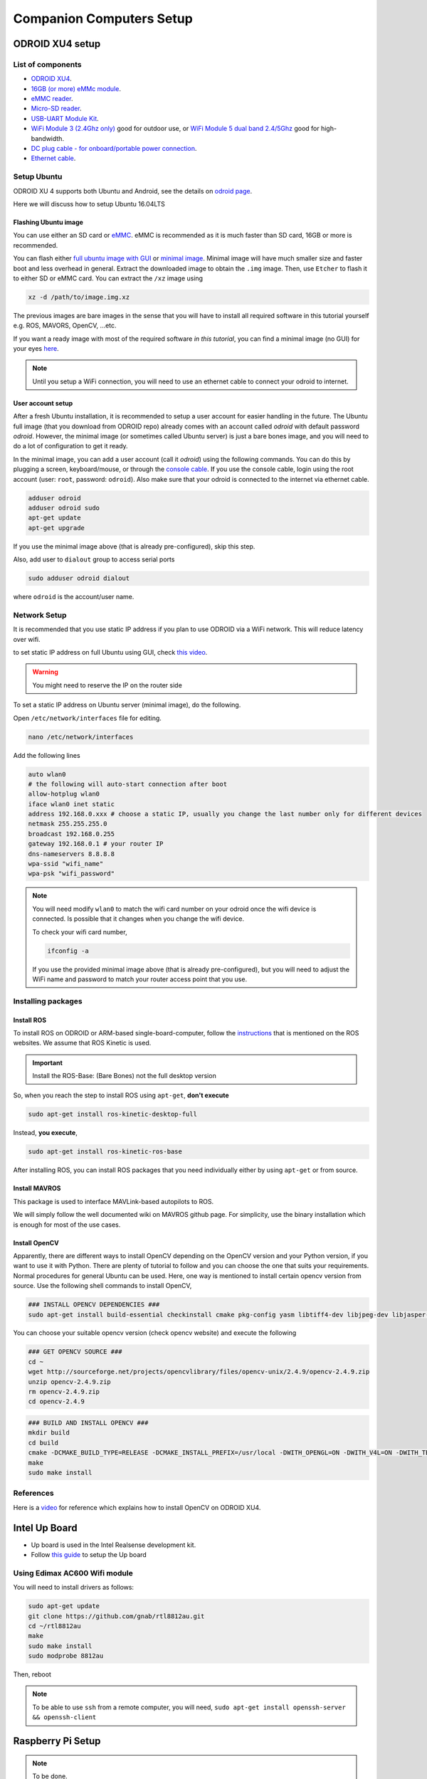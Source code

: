 Companion Computers Setup
=========


ODROID XU4 setup
------

.. image:: ../_static/odroidxu4.jpg
   :scale: 50 %
   :align: center

List of components
^^^^^^^

* `ODROID XU4 <http://www.hardkernel.com/main/products/prdt_info.php?g_code=G143452239825>`_.
* `16GB \(or more\) eMMc module <http://www.hardkernel.com/main/products/prdt_info.php?g_code=G145628174287>`_.
* `eMMC reader <http://www.hardkernel.com/main/products/prdt_info.php?g_code=G135415955758>`_.
* `Micro\-SD reader <https://www.amazon.com/Computer-Memory-Card-Readers/b?ie=UTF8&node=516872>`_.
* `USB\-UART Module Kit <http://www.hardkernel.com/main/products/prdt_info.php?g_code=G134111883934>`_.

* `WiFi Module 3 \(2\.4Ghz only\) <http://www.hardkernel.com/main/products/prdt_info.php?g_code=G137447734369>`_ good for outdoor use,  or `WiFi Module 5 dual band 2\.4\/5Ghz <http://www.hardkernel.com/main/products/prdt_info.php?g_code=G147513281389>`_ good for high-bandwidth. 

* `DC plug cable \- for onboard\/portable power connection <http://www.hardkernel.com/main/products/prdt_info.php?g_code=G141440511056>`_.
* `Ethernet cable <http://www.hardkernel.com/main/products/prdt_info.php?g_code=G141637576518>`_.

Setup Ubuntu
^^^^^^

ODROID XU 4 supports both Ubuntu and Android, see the details on `odroid page <http://www.hardkernel.com/main/products/prdt_info.php>`_.

Here we will discuss how to setup Ubuntu 16.04LTS

Flashing Ubuntu image
"""""""

You can use either an SD card or `eMMC <http://www.hardkernel.com/main/products/prdt_info.php?g_code=G145628174287>`_. eMMC is recommended as it is much faster than SD card, 16GB or more is recommended.


You can flash either `full ubuntu image with GUI <https://odroid.in/ubuntu_16.04lts>`_ or `minimal image <https://odroid.in/ubuntu_16.04lts>`_. Minimal image will have much smaller size and faster boot and less overhead in general. Extract the downloaded image to obtain the ``.img`` image. Then, use ``Etcher`` to flash it to either SD or eMMC card. You can extract the ``/xz`` image using

.. code-block:: bash

	xz -d /path/to/image.img.xz


The previous images are bare images in the sense that you will have to install all required software in this tutorial yourself e.g. ROS, MAVORS, OpenCV, ...etc.

If you want a ready image with most of the required software *in this tutorial*, you can find a minimal image (no GUI) for your eyes `here <https://www.dropbox.com/s/bllrihqe9k8rtn9/ubuntu16_minimal_ros_kinetic_mavros.img?dl=0>`_.

.. note::

	Until you setup a WiFi connection, you will need to use an ethernet cable to connect your odroid to internet.


User account setup
"""""""""""

After a fresh Ubuntu installation, it is recommended to setup a user account for easier handling in the future. The Ubuntu full image (that you download from ODROID repo) already comes with an account called *odroid*  with default password *odroid*. However, the minimal image (or sometimes called Ubuntu server) is just a bare bones image, and you will need to do a lot of configuration to get it ready.

In the minimal image, you can add a user account (call it *odroid*) using the following commands. You can do this by plugging a screen, keyboard/mouse, or through the `console cable <http://www.hardkernel.com/main/products/prdt_info.php?g_code=G134111883934>`_. If you use the console cable, login using the root account (user: ``root``, password: ``odroid``). Also make sure that your odroid is connected to the internet via ethernet cable.

.. code-block:: bash

	adduser odroid
	adduser odroid sudo
	apt-get update
	apt-get upgrade



If you use the minimal image above (that is already pre-configured), skip this step.


Also, add user to ``dialout`` group to access serial ports

.. code-block:: bash

	sudo adduser odroid dialout

where ``odroid`` is the account/user name.

Network Setup
^^^^^^^^^

It is recommended that you use static IP address if you plan to use ODROID via a WiFi network. This will reduce latency over wifi.

to set static IP address on full Ubuntu using GUI, check `this video <https://www.youtube.com/watch?v=o9fJWDoX4nE>`_.


.. warning::
	
	You might need to reserve the IP on the router side


To set a static IP address on Ubuntu server (minimal image), do the following.

Open ``/etc/network/interfaces`` file for editing.


.. code-block:: bash
	
	nano /etc/network/interfaces


Add the following lines

.. code-block:: bash

	auto wlan0
	# the following will auto-start connection after boot
	allow-hotplug wlan0
	iface wlan0 inet static
	address 192.168.0.xxx # choose a static IP, usually you change the last number only for different devices
	netmask 255.255.255.0
	broadcast 192.168.0.255
	gateway 192.168.0.1 # your router IP
	dns-nameservers 8.8.8.8
	wpa-ssid "wifi_name"
	wpa-psk "wifi_password"



.. note::

	You will need modify ``wlan0`` to match the wifi card number on your odroid once the wifi device is connected. Is possible that it changes when you change the wifi device.


	To check your wifi card number,

	.. code-block:: bash
		
		ifconfig -a

	If you use the provided minimal image above (that is already pre-configured), but you will need to adjust the WiFi name and password to match your router access point that you use.




Installing packages
^^^^^^^^^^^^^^^

Install ROS
""""""""""""""

To install ROS on ODROID or ARM-based single-board-computer, follow the `instructions <http://wiki.ros.org/Installation/UbuntuARM>`_ that is mentioned on the ROS websites. We assume that ROS Kinetic is used.

.. important::
	
	Install the ROS-Base: (Bare Bones) not the full desktop version

So, when you reach the step to install ROS using ``apt-get``, **don't execute**

.. code-block:: bash

	sudo apt-get install ros-kinetic-desktop-full

Instead, **you execute**,

.. code-block:: bash

	sudo apt-get install ros-kinetic-ros-base


After installing ROS, you can install ROS packages that you need individually either by using ``apt-get`` or from source.

Install MAVROS
""""""""""""""

This package is used to interface MAVLink-based autopilots to ROS.

We will simply follow the well documented wiki on MAVROS github page. For simplicity, use the binary installation which is enough for most of the use cases.

Install OpenCV
"""""""""""""

Apparently, there are different ways to install OpenCV depending on the OpenCV version and your Python version, if you want to use it with Python. There are plenty of tutorial to follow and you can choose the one that suits your requirements. Normal procedures for general Ubuntu can be used. Here, one way is mentioned to install certain opencv version from source.
Use the following shell commands to install OpenCV,

.. code-block:: bash

	### INSTALL OPENCV DEPENDENCIES ###
	sudo apt-get install build-essential checkinstall cmake pkg-config yasm libtiff4-dev libjpeg-dev libjasper-dev libavcodec-dev libavformat-dev libswscale-dev libdc1394-22-dev libxine-dev libgstreamer0.10-dev libgstreamer-plugins-base0.10-dev libv4l-dev python-dev python-numpy libqt4-dev libgtk2.0-dev libavcodec-dev libavformat-dev libswscale-dev libtbb2 libtbb-dev


You can choose your suitable opencv version (check opencv website) and execute the following

.. code-block:: bash

	### GET OPENCV SOURCE ###
	cd ~
	wget http://sourceforge.net/projects/opencvlibrary/files/opencv-unix/2.4.9/opencv-2.4.9.zip
	unzip opencv-2.4.9.zip
	rm opencv-2.4.9.zip
	cd opencv-2.4.9


.. code-block:: bash

	### BUILD AND INSTALL OPENCV ###
	mkdir build
	cd build
	cmake -DCMAKE_BUILD_TYPE=RELEASE -DCMAKE_INSTALL_PREFIX=/usr/local -DWITH_OPENGL=ON -DWITH_V4L=ON -DWITH_TBB=ON -DBUILD_TBB=ON -DENABLE_VFPV3=ON -DENABLE_NEON=ON ..
	make
	sudo make install


References
^^^^^^

Here is a `video <https://www.youtube.com/watch?v=sLLF-Ml2sIo>`_ for reference which explains how to install OpenCV on ODROID XU4.


Intel Up Board
--------------

* Up board is used in the Intel Realsense development kit.
* Follow `this guide <https://01.org/developerjourney/recipe/intel-realsense-robotic-development-kit>`_ to setup the Up board

Using Edimax AC600 Wifi module
^^^^^^^^^^^^^^^^^^^^^^^^^^^^^^
You will need to install drivers as follows:

.. code-block:: bash

	sudo apt-get update
	git clone https://github.com/gnab/rtl8812au.git
	cd ~/rtl8812au
	make
	sudo make install
	sudo modprobe 8812au

Then, reboot

.. note::
	
	To be able to use ``ssh`` from a remote computer, you will need,
	``sudo apt-get install openssh-server && openssh-client``

Raspberry Pi Setup
---------

.. note::

	To be done.




Intel NUC setup
-------


.. note::

	To be done.